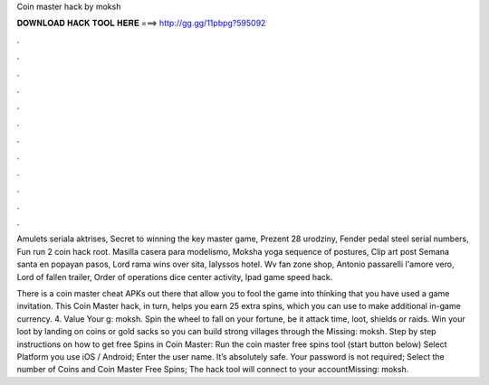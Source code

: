 Coin master hack by moksh



𝐃𝐎𝐖𝐍𝐋𝐎𝐀𝐃 𝐇𝐀𝐂𝐊 𝐓𝐎𝐎𝐋 𝐇𝐄𝐑𝐄 ===> http://gg.gg/11pbpg?595092



.



.



.



.



.



.



.



.



.



.



.



.

Amulets seriala aktrises, Secret to winning the key master game, Prezent 28 urodziny, Fender pedal steel serial numbers, Fun run 2 coin hack root. Masilla casera para modelismo, Moksha yoga sequence of postures, Clip art post Semana santa en popayan pasos, Lord rama wins over sita, Ialyssos hotel. Wv fan zone shop, Antonio passarelli l'amore vero, Lord of fallen trailer, Order of operations dice center activity, Ipad game speed hack.

There is a coin master cheat APKs out there that allow you to fool the game into thinking that you have used a game invitation. This Coin Master hack, in turn, helps you earn 25 extra spins, which you can use to make additional in-game currency. 4. Value Your g: moksh. Spin the wheel to fall on your fortune, be it attack time, loot, shields or raids. Win your loot by landing on coins or gold sacks so you can build strong villages through the Missing: moksh. Step by step instructions on how to get free Spins in Coin Master: Run the coin master free spins tool (start button below) Select Platform you use iOS / Android; Enter the user name. It’s absolutely safe. Your password is not required; Select the number of Coins and Coin Master Free Spins; The hack tool will connect to your accountMissing: moksh.
